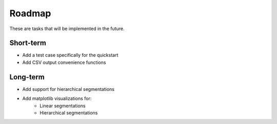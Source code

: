 .. :roadmap:

Roadmap
=======
These are tasks that will be implemented in the future.


Short-term
----------

* Add a test case specifically for the quickstart
* Add CSV output convenience functions


Long-term
---------

* Add support for hierarchical segmentations
* Add matplotlib visualizations for:
	* Linear segmentations
	* Hierarchical segmentations

